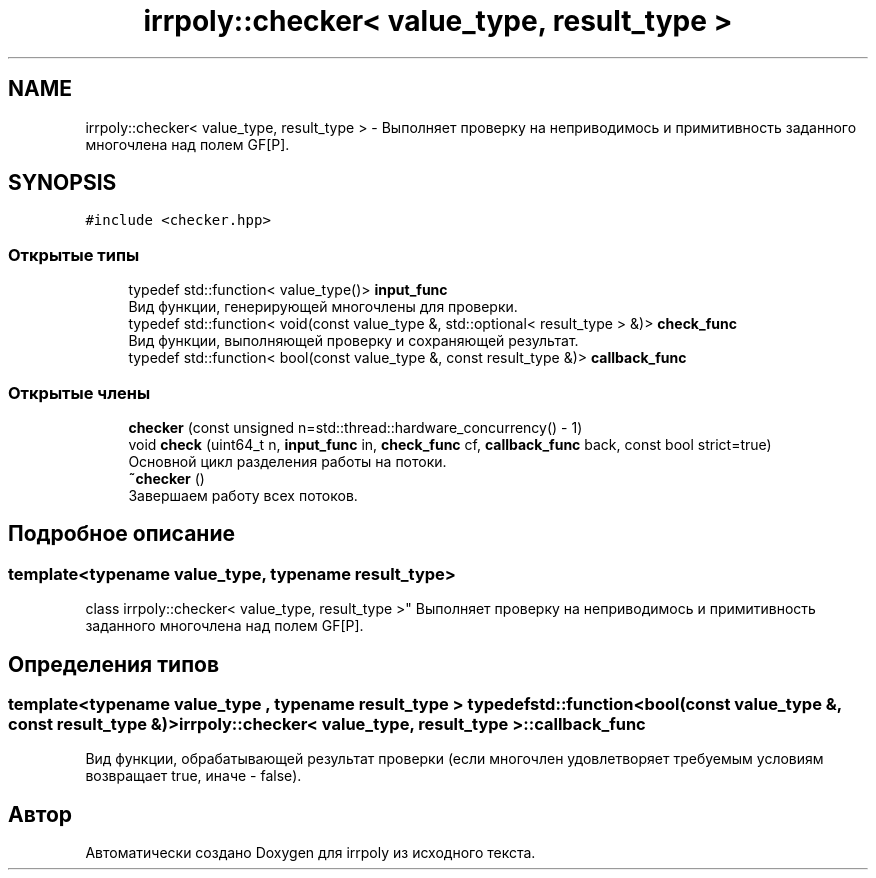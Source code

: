 .TH "irrpoly::checker< value_type, result_type >" 3 "Сб 11 Апр 2020" "Version 2.0.0" "irrpoly" \" -*- nroff -*-
.ad l
.nh
.SH NAME
irrpoly::checker< value_type, result_type > \- Выполняет проверку на неприводимось и примитивность заданного многочлена над полем GF[P]\&.  

.SH SYNOPSIS
.br
.PP
.PP
\fC#include <checker\&.hpp>\fP
.SS "Открытые типы"

.in +1c
.ti -1c
.RI "typedef std::function< value_type()> \fBinput_func\fP"
.br
.RI "Вид функции, генерирующей многочлены для проверки\&. "
.ti -1c
.RI "typedef std::function< void(const value_type &, std::optional< result_type > &)> \fBcheck_func\fP"
.br
.RI "Вид функции, выполняющей проверку и сохраняющей результат\&. "
.ti -1c
.RI "typedef std::function< bool(const value_type &, const result_type &)> \fBcallback_func\fP"
.br
.in -1c
.SS "Открытые члены"

.in +1c
.ti -1c
.RI "\fBchecker\fP (const unsigned n=std::thread::hardware_concurrency() \- 1)"
.br
.ti -1c
.RI "void \fBcheck\fP (uint64_t n, \fBinput_func\fP in, \fBcheck_func\fP cf, \fBcallback_func\fP back, const bool strict=true)"
.br
.RI "Основной цикл разделения работы на потоки\&. "
.ti -1c
.RI "\fB~checker\fP ()"
.br
.RI "Завершаем работу всех потоков\&. "
.in -1c
.SH "Подробное описание"
.PP 

.SS "template<typename value_type, typename result_type>
.br
class irrpoly::checker< value_type, result_type >"
Выполняет проверку на неприводимось и примитивность заданного многочлена над полем GF[P]\&. 
.SH "Определения типов"
.PP 
.SS "template<typename value_type , typename result_type > typedef std::function<bool(const value_type &, const result_type &)> \fBirrpoly::checker\fP< value_type, result_type >::\fBcallback_func\fP"
Вид функции, обрабатывающей результат проверки (если многочлен удовлетворяет требуемым условиям возвращает true, иначе - false)\&. 

.SH "Автор"
.PP 
Автоматически создано Doxygen для irrpoly из исходного текста\&.
